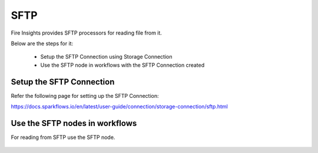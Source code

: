 SFTP
=======

Fire Insights provides SFTP processors for reading file from it.

Below are the steps for it:

  * Setup the SFTP Connection using Storage Connection
  * Use the SFTP node in workflows with the SFTP Connection created

Setup the SFTP Connection
-------------

Refer the following page for setting up the SFTP Connection:

https://docs.sparkflows.io/en/latest/user-guide/connection/storage-connection/sftp.html



Use the SFTP nodes in workflows
-------------

For reading from SFTP use the SFTP node. 

.. figure:: .././/../_assets/operating/operations/sftp/sftp_4.png
      :alt: sftp
      :width: 60%

.. figure:: .././/../_assets/operating/operations/sftp/sftp_5.png
      :alt: sftp
      :width: 60%

